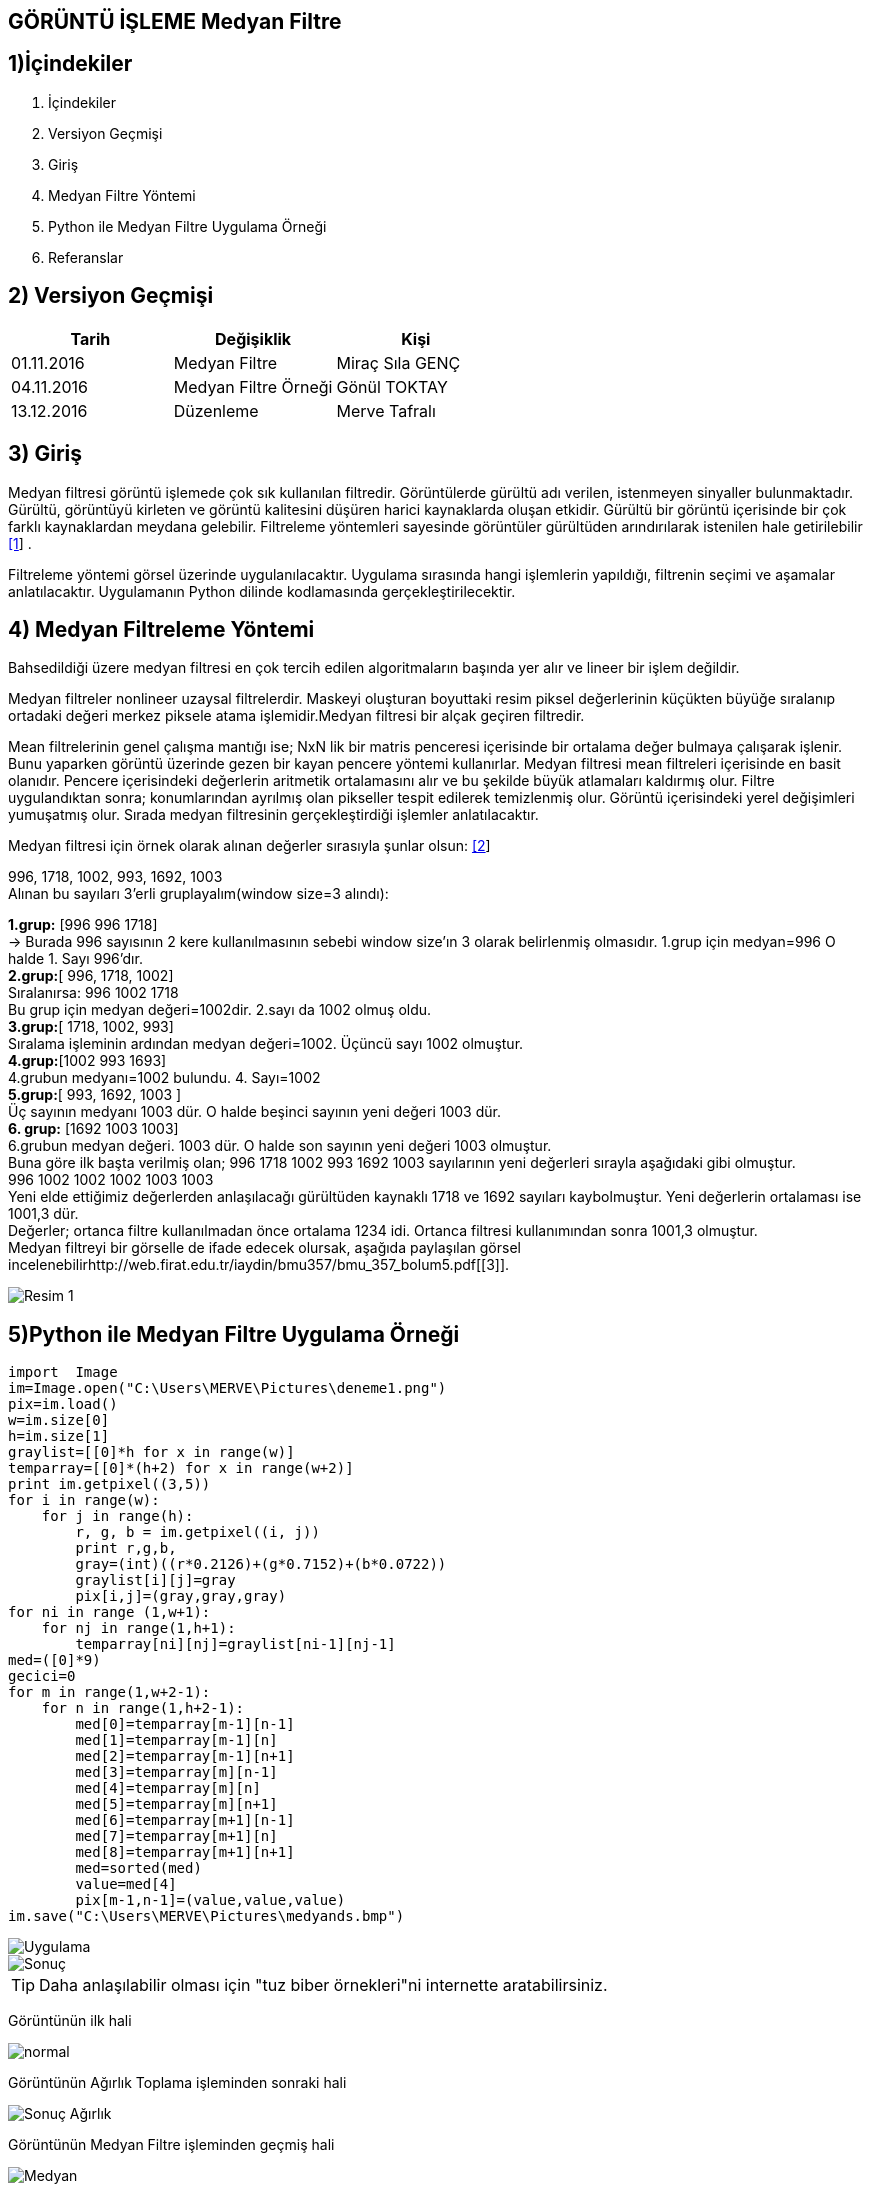 == GÖRÜNTÜ İŞLEME Medyan Filtre

== 1)İçindekiler
. İçindekiler +
. Versiyon Geçmişi +
. Giriş +
. Medyan Filtre Yöntemi +
. Python ile Medyan Filtre Uygulama Örneği +
. Referanslar +

== 2) Versiyon Geçmişi +
|===
|Tarih|Değişiklik|Kişi

|01.11.2016
|Medyan Filtre 

|Miraç Sıla GENÇ
|04.11.2016

|Medyan Filtre Örneği
|Gönül TOKTAY

|13.12.2016
|Düzenleme
|Merve Tafralı
|===

== 3) Giriş +

Medyan filtresi görüntü işlemede çok sık kullanılan filtredir. Görüntülerde gürültü adı verilen, istenmeyen sinyaller bulunmaktadır. 
Gürültü, görüntüyü kirleten ve görüntü kalitesini düşüren harici kaynaklarda oluşan etkidir. Gürültü bir görüntü içerisinde bir çok 
farklı kaynaklardan meydana gelebilir. Filtreleme   yöntemleri sayesinde görüntüler gürültüden arındırılarak istenilen hale getirilebilir http://www.bulentsiyah.com/goruntu-filtreleme-uygulamalari-ve-amaclari-matlab/[[1]] . +

Filtreleme yöntemi görsel üzerinde uygulanılacaktır. Uygulama sırasında hangi işlemlerin yapıldığı, filtrenin seçimi ve aşamalar anlatılacaktır. 
Uygulamanın Python dilinde kodlamasında gerçekleştirilecektir. +

== 4) Medyan Filtreleme Yöntemi +

Bahsedildiği üzere medyan filtresi en çok tercih edilen algoritmaların başında yer alır ve lineer bir işlem değildir. +


Medyan filtreler nonlineer uzaysal filtrelerdir. Maskeyi oluşturan boyuttaki resim piksel değerlerinin küçükten büyüğe sıralanıp ortadaki değeri merkez piksele atama işlemidir.Medyan filtresi bir alçak geçiren filtredir. +

Mean filtrelerinin genel çalışma mantığı ise; NxN lik bir matris penceresi içerisinde bir ortalama değer bulmaya çalışarak işlenir. 
Bunu yaparken görüntü üzerinde gezen bir kayan pencere yöntemi kullanırlar. Medyan filtresi mean filtreleri içerisinde en basit olanıdır. Pencere içerisindeki değerlerin aritmetik ortalamasını alır ve bu şekilde büyük atlamaları kaldırmış olur. Filtre uygulandıktan sonra; konumlarından ayrılmış olan pikseller tespit edilerek temizlenmiş olur. Görüntü içerisindeki yerel değişimleri yumuşatmış olur. Sırada medyan filtresinin gerçekleştirdiği işlemler anlatılacaktır. +

Medyan filtresi için örnek olarak alınan değerler sırasıyla şunlar olsun: http://bilgisayarkavramlari.sadievrenseker.com/2007/11/26/ortanca-filitresi-median-filter/[[2]] +

996, 1718, 1002, 993, 1692, 1003 +
Alınan bu sayıları  3’erli gruplayalım(window size=3 alındı): +


*1.grup:* [996 996 1718]  +
→ Burada 996 sayısının 2 kere kullanılmasının sebebi     window size’ın 3 olarak belirlenmiş  olmasıdır.
1.grup için medyan=996 O halde 1. Sayı 996’dır. +
*2.grup:*[ 996, 1718, 1002] +
Sıralanırsa: 996 1002 1718 +
Bu grup için medyan değeri=1002dir. 2.sayı da 1002 olmuş oldu. +
*3.grup:*[ 1718, 1002, 993] +
Sıralama işleminin ardından medyan değeri=1002. Üçüncü sayı 1002 olmuştur. +
*4.grup:*[1002 993 1693] +
4.grubun medyanı=1002 bulundu. 4. Sayı=1002 +
*5.grup:*[ 993, 1692, 1003 ] +
Üç sayının medyanı 1003 dür. O halde beşinci sayının yeni değeri 1003 dür. +
*6. grup:* [1692 1003 1003] +
6.grubun medyan değeri. 1003 dür. O halde son sayının yeni değeri 1003 olmuştur. +
Buna göre ilk başta verilmiş olan; 996 1718 1002 993 1692 1003 sayılarının yeni değerleri sırayla aşağıdaki gibi olmuştur. +
 996  1002  1002  1002 1003 1003  +
Yeni elde ettiğimiz değerlerden anlaşılacağı gürültüden kaynaklı 1718 ve 1692 sayıları kaybolmuştur. Yeni değerlerin ortalaması ise 1001,3 dür. +
Değerler; ortanca filtre kullanılmadan önce ortalama 1234 idi. Ortanca filtresi kullanımından sonra 1001,3 olmuştur. +
Medyan filtreyi bir görselle de ifade edecek olursak, aşağıda paylaşılan görsel incelenebilirhttp://web.firat.edu.tr/iaydin/bmu357/bmu_357_bolum5.pdf[[3]]. +

image::medyantablo.png[Resim 1]


== 5)Python ile Medyan Filtre Uygulama Örneği +

[source,python,numbered]
---------------------------------------------------------------------

import  Image
im=Image.open("C:\Users\MERVE\Pictures\deneme1.png")
pix=im.load()
w=im.size[0]
h=im.size[1]
graylist=[[0]*h for x in range(w)]
temparray=[[0]*(h+2) for x in range(w+2)]
print im.getpixel((3,5))
for i in range(w):
    for j in range(h):       
        r, g, b = im.getpixel((i, j))
        print r,g,b,
        gray=(int)((r*0.2126)+(g*0.7152)+(b*0.0722))
        graylist[i][j]=gray
        pix[i,j]=(gray,gray,gray)
for ni in range (1,w+1):
    for nj in range(1,h+1):
        temparray[ni][nj]=graylist[ni-1][nj-1]
med=([0]*9)
gecici=0
for m in range(1,w+2-1):
    for n in range(1,h+2-1):
        med[0]=temparray[m-1][n-1]
        med[1]=temparray[m-1][n]
        med[2]=temparray[m-1][n+1]
        med[3]=temparray[m][n-1]
        med[4]=temparray[m][n]
        med[5]=temparray[m][n+1]
        med[6]=temparray[m+1][n-1]
        med[7]=temparray[m+1][n]
        med[8]=temparray[m+1][n+1]
        med=sorted(med)
        value=med[4]
        pix[m-1,n-1]=(value,value,value)
im.save("C:\Users\MERVE\Pictures\medyands.bmp")

---------------------------------------------------------------------



image::out2.jpg[Uygulama] 

image::out2medyan.bmp[Sonuç]



[TIP]
====
Daha anlaşılabilir olması için "tuz biber örnekleri"ni internette aratabilirsiniz.

====




Görüntünün ilk hali +

image::m1normal.png[normal]

Görüntünün Ağırlık Toplama işleminden sonraki hali +

image::m1agırlık.png[Sonuç Ağırlık]

Görüntünün Medyan Filtre işleminden geçmiş hali +

image::m1medyan.png[Medyan]

== 6) Referanslar +

. http://www.bulentsiyah.com/goruntu-filtreleme-uygulamalari-ve-amaclari-matlab/
. http://bilgisayarkavramlari.sadievrenseker.com/2007/11/26/ortanca-filitresi-median-filter/
. http://web.firat.edu.tr/iaydin/bmu357/bmu_357_bolum5.pdf
. http://www.programming-techniques.com/2013/02/median-filter-using-c-and-opencv-image.html
. http://stackoverflow.com/questions/6944150/otsus-method-and-a-median-filter-in-python?rq=1
